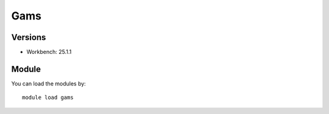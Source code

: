 .. _backbone-label:

Gams
==============================

Versions
~~~~~~~~
- Workbench: 25.1.1

Module
~~~~~~~~
You can load the modules by::

    module load gams


